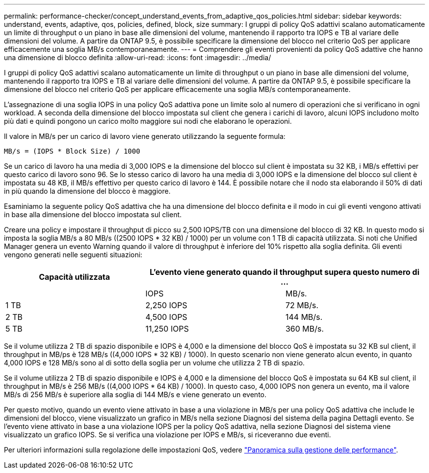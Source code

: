 ---
permalink: performance-checker/concept_understand_events_from_adaptive_qos_policies.html 
sidebar: sidebar 
keywords: understand, events, adaptive, qos, policies, defined, block, size 
summary: I gruppi di policy QoS adattivi scalano automaticamente un limite di throughput o un piano in base alle dimensioni del volume, mantenendo il rapporto tra IOPS e TB al variare delle dimensioni del volume. A partire da ONTAP 9.5, è possibile specificare la dimensione del blocco nel criterio QoS per applicare efficacemente una soglia MB/s contemporaneamente. 
---
= Comprendere gli eventi provenienti da policy QoS adattive che hanno una dimensione di blocco definita
:allow-uri-read: 
:icons: font
:imagesdir: ../media/


[role="lead"]
I gruppi di policy QoS adattivi scalano automaticamente un limite di throughput o un piano in base alle dimensioni del volume, mantenendo il rapporto tra IOPS e TB al variare delle dimensioni del volume. A partire da ONTAP 9.5, è possibile specificare la dimensione del blocco nel criterio QoS per applicare efficacemente una soglia MB/s contemporaneamente.

L'assegnazione di una soglia IOPS in una policy QoS adattiva pone un limite solo al numero di operazioni che si verificano in ogni workload. A seconda della dimensione del blocco impostata sul client che genera i carichi di lavoro, alcuni IOPS includono molto più dati e quindi pongono un carico molto maggiore sui nodi che elaborano le operazioni.

Il valore in MB/s per un carico di lavoro viene generato utilizzando la seguente formula:

[listing]
----
MB/s = (IOPS * Block Size) / 1000
----
Se un carico di lavoro ha una media di 3,000 IOPS e la dimensione del blocco sul client è impostata su 32 KB, i MB/s effettivi per questo carico di lavoro sono 96. Se lo stesso carico di lavoro ha una media di 3,000 IOPS e la dimensione del blocco sul client è impostata su 48 KB, il MB/s effettivo per questo carico di lavoro è 144. È possibile notare che il nodo sta elaborando il 50% di dati in più quando la dimensione del blocco è maggiore.

Esaminiamo la seguente policy QoS adattiva che ha una dimensione del blocco definita e il modo in cui gli eventi vengono attivati in base alla dimensione del blocco impostata sul client.

Creare una policy e impostare il throughput di picco su 2,500 IOPS/TB con una dimensione del blocco di 32 KB. In questo modo si imposta la soglia MB/s a 80 MB/s ((2500 IOPS * 32 KB) / 1000) per un volume con 1 TB di capacità utilizzata. Si noti che Unified Manager genera un evento Warning quando il valore di throughput è inferiore del 10% rispetto alla soglia definita. Gli eventi vengono generati nelle seguenti situazioni:

|===
| Capacità utilizzata 2+| L'evento viene generato quando il throughput supera questo numero di ... 


|  | IOPS | MB/s. 


 a| 
1 TB
 a| 
2,250 IOPS
 a| 
72 MB/s.



 a| 
2 TB
 a| 
4,500 IOPS
 a| 
144 MB/s.



 a| 
5 TB
 a| 
11,250 IOPS
 a| 
360 MB/s.

|===
Se il volume utilizza 2 TB di spazio disponibile e IOPS è 4,000 e la dimensione del blocco QoS è impostata su 32 KB sul client, il throughput in MB/ps è 128 MB/s ((4,000 IOPS * 32 KB) / 1000). In questo scenario non viene generato alcun evento, in quanto 4,000 IOPS e 128 MB/s sono al di sotto della soglia per un volume che utilizza 2 TB di spazio.

Se il volume utilizza 2 TB di spazio disponibile e IOPS è 4,000 e la dimensione del blocco QoS è impostata su 64 KB sul client, il throughput in MB/s è 256 MB/s ((4,000 IOPS * 64 KB) / 1000). In questo caso, 4,000 IOPS non genera un evento, ma il valore MB/s di 256 MB/s è superiore alla soglia di 144 MB/s e viene generato un evento.

Per questo motivo, quando un evento viene attivato in base a una violazione in MB/s per una policy QoS adattiva che include le dimensioni del blocco, viene visualizzato un grafico in MB/s nella sezione Diagnosi del sistema della pagina Dettagli evento. Se l'evento viene attivato in base a una violazione IOPS per la policy QoS adattiva, nella sezione Diagnosi del sistema viene visualizzato un grafico IOPS. Se si verifica una violazione per IOPS e MB/s, si riceveranno due eventi.

Per ulteriori informazioni sulla regolazione delle impostazioni QoS, vedere https://docs.netapp.com/us-en/ontap/performance-admin/index.html["Panoramica sulla gestione delle performance"].
